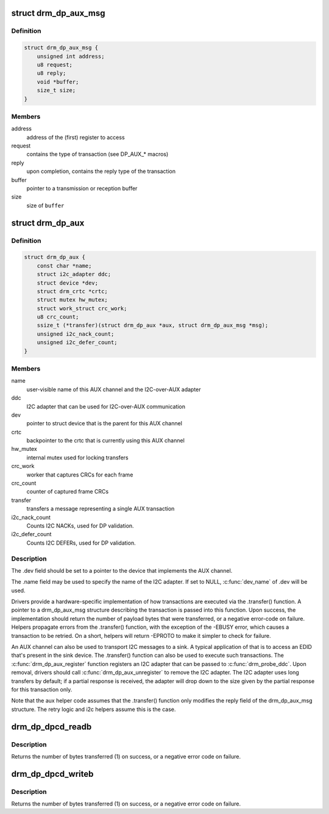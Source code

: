 .. -*- coding: utf-8; mode: rst -*-
.. src-file: include/drm/drm_dp_helper.h

.. _`drm_dp_aux_msg`:

struct drm_dp_aux_msg
=====================

.. c:type:: struct drm_dp_aux_msg

    DisplayPort AUX channel transaction

.. _`drm_dp_aux_msg.definition`:

Definition
----------

.. code-block:: c

    struct drm_dp_aux_msg {
        unsigned int address;
        u8 request;
        u8 reply;
        void *buffer;
        size_t size;
    }

.. _`drm_dp_aux_msg.members`:

Members
-------

address
    address of the (first) register to access

request
    contains the type of transaction (see DP_AUX_* macros)

reply
    upon completion, contains the reply type of the transaction

buffer
    pointer to a transmission or reception buffer

size
    size of \ ``buffer``\ 

.. _`drm_dp_aux`:

struct drm_dp_aux
=================

.. c:type:: struct drm_dp_aux

    DisplayPort AUX channel

.. _`drm_dp_aux.definition`:

Definition
----------

.. code-block:: c

    struct drm_dp_aux {
        const char *name;
        struct i2c_adapter ddc;
        struct device *dev;
        struct drm_crtc *crtc;
        struct mutex hw_mutex;
        struct work_struct crc_work;
        u8 crc_count;
        ssize_t (*transfer)(struct drm_dp_aux *aux, struct drm_dp_aux_msg *msg);
        unsigned i2c_nack_count;
        unsigned i2c_defer_count;
    }

.. _`drm_dp_aux.members`:

Members
-------

name
    user-visible name of this AUX channel and the I2C-over-AUX adapter

ddc
    I2C adapter that can be used for I2C-over-AUX communication

dev
    pointer to struct device that is the parent for this AUX channel

crtc
    backpointer to the crtc that is currently using this AUX channel

hw_mutex
    internal mutex used for locking transfers

crc_work
    worker that captures CRCs for each frame

crc_count
    counter of captured frame CRCs

transfer
    transfers a message representing a single AUX transaction

i2c_nack_count
    Counts I2C NACKs, used for DP validation.

i2c_defer_count
    Counts I2C DEFERs, used for DP validation.

.. _`drm_dp_aux.description`:

Description
-----------

The .dev field should be set to a pointer to the device that implements
the AUX channel.

The .name field may be used to specify the name of the I2C adapter. If set to
NULL, \ :c:func:`dev_name`\  of .dev will be used.

Drivers provide a hardware-specific implementation of how transactions
are executed via the .transfer() function. A pointer to a drm_dp_aux_msg
structure describing the transaction is passed into this function. Upon
success, the implementation should return the number of payload bytes
that were transferred, or a negative error-code on failure. Helpers
propagate errors from the .transfer() function, with the exception of
the -EBUSY error, which causes a transaction to be retried. On a short,
helpers will return -EPROTO to make it simpler to check for failure.

An AUX channel can also be used to transport I2C messages to a sink. A
typical application of that is to access an EDID that's present in the
sink device. The .transfer() function can also be used to execute such
transactions. The \ :c:func:`drm_dp_aux_register`\  function registers an I2C
adapter that can be passed to \ :c:func:`drm_probe_ddc`\ . Upon removal, drivers
should call \ :c:func:`drm_dp_aux_unregister`\  to remove the I2C adapter.
The I2C adapter uses long transfers by default; if a partial response is
received, the adapter will drop down to the size given by the partial
response for this transaction only.

Note that the aux helper code assumes that the .transfer() function
only modifies the reply field of the drm_dp_aux_msg structure.  The
retry logic and i2c helpers assume this is the case.

.. _`drm_dp_dpcd_readb`:

drm_dp_dpcd_readb
=================

.. c:function:: ssize_t drm_dp_dpcd_readb(struct drm_dp_aux *aux, unsigned int offset, u8 *valuep)

    read a single byte from the DPCD

    :param struct drm_dp_aux \*aux:
        DisplayPort AUX channel

    :param unsigned int offset:
        address of the register to read

    :param u8 \*valuep:
        location where the value of the register will be stored

.. _`drm_dp_dpcd_readb.description`:

Description
-----------

Returns the number of bytes transferred (1) on success, or a negative
error code on failure.

.. _`drm_dp_dpcd_writeb`:

drm_dp_dpcd_writeb
==================

.. c:function:: ssize_t drm_dp_dpcd_writeb(struct drm_dp_aux *aux, unsigned int offset, u8 value)

    write a single byte to the DPCD

    :param struct drm_dp_aux \*aux:
        DisplayPort AUX channel

    :param unsigned int offset:
        address of the register to write

    :param u8 value:
        value to write to the register

.. _`drm_dp_dpcd_writeb.description`:

Description
-----------

Returns the number of bytes transferred (1) on success, or a negative
error code on failure.

.. This file was automatic generated / don't edit.

